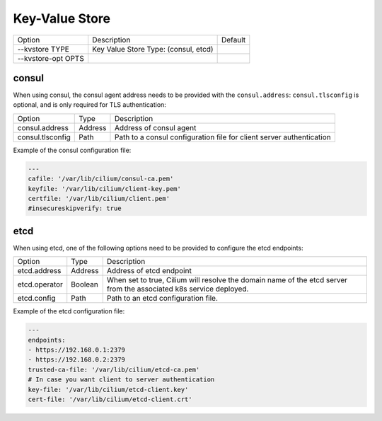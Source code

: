 .. only:: not (epub or latex or html)

    WARNING: You are looking at unreleased Cilium documentation.
    Please use the official rendered version released here:
    https://docs.cilium.io

.. _install_kvstore:

Key-Value Store
===============

+---------------------+--------------------------------------+----------------------+
| Option              | Description                          | Default              |
+---------------------+--------------------------------------+----------------------+
| --kvstore TYPE      | Key Value Store Type:                |                      |
|                     | (consul, etcd)                       |                      |
+---------------------+--------------------------------------+----------------------+
| --kvstore-opt OPTS  |                                      |                      |
+---------------------+--------------------------------------+----------------------+

consul
------

When using consul, the consul agent address needs to be provided with the
``consul.address``:  ``consul.tlsconfig`` is optional, and is only required
for TLS authentication:

+---------------------+---------+---------------------------------------------------+
| Option              |  Type   | Description                                       |
+---------------------+---------+---------------------------------------------------+
| consul.address      | Address | Address of consul agent                           |
+---------------------+---------+---------------------------------------------------+
| consul.tlsconfig    | Path    | Path to a consul configuration file               |
|                     |         | for client server authentication                  |
+---------------------+---------+---------------------------------------------------+

Example of the consul configuration file:

.. code-block:: yaml

    ---
    cafile: '/var/lib/cilium/consul-ca.pem'
    keyfile: '/var/lib/cilium/client-key.pem'
    certfile: '/var/lib/cilium/client.pem'
    #insecureskipverify: true

etcd
----

When using etcd, one of the following options need to be provided to configure the
etcd endpoints:

+---------------------+---------+---------------------------------------------------+
| Option              |  Type   | Description                                       |
+---------------------+---------+---------------------------------------------------+
| etcd.address        | Address | Address of etcd endpoint                          |
+---------------------+---------+---------------------------------------------------+
|                     |         | When set to true, Cilium will resolve the domain  |
| etcd.operator       | Boolean | name of the etcd server from the associated k8s   |
|                     |         | service deployed.                                 |
+---------------------+---------+---------------------------------------------------+
| etcd.config         | Path    | Path to an etcd configuration file.               |
+---------------------+---------+---------------------------------------------------+

Example of the etcd configuration file:

.. code-block:: yaml

    ---
    endpoints:
    - https://192.168.0.1:2379
    - https://192.168.0.2:2379
    trusted-ca-file: '/var/lib/cilium/etcd-ca.pem'
    # In case you want client to server authentication
    key-file: '/var/lib/cilium/etcd-client.key'
    cert-file: '/var/lib/cilium/etcd-client.crt'

